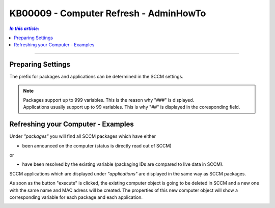 KB00009 - Computer Refresh - AdminHowTo
=============================================================



.. contents:: *In this article:*
  :local:
  :depth: 1

-------

Preparing Settings
+++++++++++++++++++++++++++++++
The prefix for packages and applications can be determined in the SCCM settings.

.. image:: _static/image001.png

.. Note:: | Packages support up to 999 variables. This is the reason why "###" is displayed. 
          | Applications usually support up to 99 variables. This is why "##" is displayed in the coresponding field.


Refreshing your Computer - Examples
+++++++++++++++++++++++++++++++

.. image:: _static/image003.png

Under *"packages"* you will find all SCCM packages which have either 

+ been announced on the computer (status is directly read out of SCCM)

or

+ have been resolved by the existing variable (packaging IDs are compared to live data in SCCM).

.. image:: _static/image005.png

SCCM applications which are displayed under *"applications"* are displayed in the same way as SCCM packages.

.. image:: _static/image007.png

As soon as the button "execute" is clicked, the existing computer object is going to be deleted in SCCM and a new one 
with the same name and MAC adress will be created. The properties of this new computer object will show a corresponding 
variable for each package and each application.

.. image:: _static/image009.png